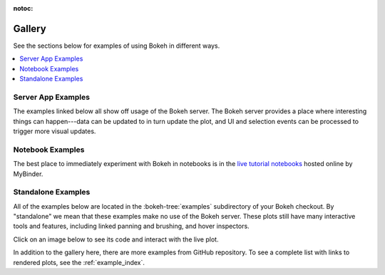 :notoc:

.. _gallery:

Gallery
#######

See the sections below for examples of using Bokeh in different ways.

.. contents::
    :local:
    :depth: 1

.. _gallery_server_examples:

Server App Examples
===================

The examples linked below all show off usage of the Bokeh server. The
Bokeh server provides a place where interesting things can happen---data
can be updated to in turn update the plot, and UI and selection events
can be processed to trigger more visual updates.

.. raw:: html

    <div class="container">
      <div class="row">

        <div class="col-lg-3 col-md-6 col-sm-6">
          <a target="_blank" href="//demo.bokeh.org/movies">
          <img src="https://static.bokeh.org/movies_t.png" class="img-responsive img-thumbnail" alt="Thumbnail featuring an interactive query tool for a set of IMDB data. Tool features a default graph of the Tomato Meter (x-axis) against the number of reviews (y-axis). Graph can be refined using multiple variables including cast names, director name, number of Oscar wins, year released, end year released, genre, dollar at the box office, and more.">
          </a>
        </div>
        <div class="col-lg-3 col-md-6 col-sm-6">
          <p>An interactive query tool for a set of IMDB data</p>
          <p><em>Source code: </em><a target="_blank" href="https://github.com/bokeh/bokeh/blob/master/examples/app/movies">movies</a></p>
        </div>

        <div class="col-lg-3 col-md-6 col-sm-6">
          <a target="_blank" href="//demo.bokeh.org/selection_histogram">
            <img src="https://static.bokeh.org/selection_histogram_t.png" class="img-responsive img-thumbnail" alt="Thumbnail featuring axis histograms for selected and non-selected points in a scatter plot. Axes unlabeled.">
          </a>
        </div>
        <div class="col-lg-3 col-md-6 col-sm-6">
          <p>Shows axis histograms for selected <em>and</em> non-selected points in a scatter plot</p>
          <p><em>Source code: </em><a target="_blank" href="https://github.com/bokeh/bokeh/blob/master/examples/app/selection_histogram.py">selection_histogram</a></p>
        </div>


        <div class="col-lg-3 col-md-6 col-sm-6">
          <a target="_blank" href="//demo.bokeh.org/weather">
            <img src="https://static.bokeh.org/weather_t.png" class="img-responsive img-thumbnail" alt="Thumbnail featuring interactive weather statistics for three cities. Features drop down for city and distribution. X-axis features date, the y-axis features temperature.">
          </a>
        </div>
        <div class="col-lg-3 col-md-6 col-sm-6">
          <p>Interactive weather statistics for three cities</p>
          <p><em>Source code: </em><a target="_blank" href="https://github.com/bokeh/bokeh/tree/master/examples/app/weather">weather</a></p>
        </div>

        <div class="col-lg-3 col-md-6 col-sm-6">
          <a target="_blank" href="//demo.bokeh.org/sliders">
            <img src="https://static.bokeh.org/sliders_t.png" class="img-responsive img-thumbnail"></img alt="Thumbnail of plotted trigonometric function with sliders for offset, amplitude, phase, and frequency.">
          </a>
        </div>
        <div class="col-lg-3 col-md-6 col-sm-6">
          <p>A basic demo that has sliders for controlling a plotted trigonometric function</p>
          <p><em>Source code: </em><a target="_blank" href="https://github.com/bokeh/bokeh/blob/master/examples/app/sliders.py">sliders.py</a></p>
        </div>

        <div class="col-lg-3 col-md-6 col-sm-6">
          <a target="_blank" href="//demo.bokeh.org/crossfilter">
            <img src="https://static.bokeh.org/crossfilter_t.png" class="img-responsive img-thumbnail" alt="Thumbnail of example scatter plot with drop downs for x-axis, y-axis, color, and size. Default graph features mpg on the x-axis, hp on the y-axis, and shows a downward exponential trend.">
          </a>
        </div>
        <div class="col-lg-3 col-md-6 col-sm-6">
          <p>Explore the "autompg" data set by selecting and highlighting different dimensions</p>
          <p><em>Source code: </em><a target="_blank" href="https://github.com/bokeh/bokeh/blob/master/examples/app/crossfilter">crossfilter</a></p>
        </div>

        <div class="col-lg-3 col-md-6 col-sm-6">
          <a target="_blank" href="//demo.bokeh.org/gapminder">
            <img src="https://static.bokeh.org/gapminder_t.png" class="img-responsive img-thumbnail"></img alt="Thumbnail of a page featuring a reproduction of the Gapminder demo and containing an embedded TED talk video added using a custom page template. Gapminder demo shows children per woman (x-axis), life expectancy at birth in years (y-axis), by nation, over the years (slider), and a play button that allows data to play across slider range of 1964 - 2012.">
          </a>
        </div>
        <div class="col-lg-3 col-md-6 col-sm-6">
          <p>A reproduction of the famous Gapminder demo, with embedded video added using a custom page template</p>
          <p><em>Source code: </em><a target="_blank" href="https://github.com/bokeh/bokeh/blob/master/examples/app/gapminder">gapminder</a></p>
        </div>

        <div class="col-lg-3 col-md-6 col-sm-6">
          <a target="_blank" href="//demo.bokeh.org/stocks">
            <img src="https://static.bokeh.org/stocks_t.png" class="img-responsive img-thumbnail"></img alt="A clickable image of linked plots, summary statistics, and correlations for market data. Contains two drop down selections for different investment options. Left features a scatterplot of option one's returns vs option two's returns. Below features a line plot of each individual option. Right shows basic statistics of each option and each option's returns.">
          </a>
        </div>
        <div class="col-lg-3 col-md-6 col-sm-6">
          <p>Linked plots, summary statistics, and correlations for market data</p>
          <p><em>Source code: </em><a target="_blank" href="https://github.com/bokeh/bokeh/tree/master/examples/app/stocks">stocks</a></p>
        </div>

        <div class="col-lg-3 col-md-6 col-sm-6">
          <a target="_blank" href="//demo.bokeh.org/surface3d">
            <img src="https://static.bokeh.org/surface3d_t.png" class="img-responsive img-thumbnail"></img alt="Thumbnail for surface3d example. Axes are rotated slightly and shown with perspective. A 3D surface is plotted, and colored with a heat map corresponding to z axis value.">
          </a>
        </div>
        <div class="col-lg-3 col-md-6 col-sm-6">
          <p>An updating 3d plot that demonstrates using Bokeh custom extensions to wrap third-party JavaScript libraries</p>
          <p><em>Source code: </em><a target="_blank" href="https://github.com/bokeh/bokeh/blob/master/examples/app/surface3d">surface3d</a></p>
        </div>

        <div class="col-lg-3 col-md-6 col-sm-6">
          <a target="_blank" href="//demo.bokeh.org/export_csv">
            <img src="https://static.bokeh.org/export_csv_t.png" class="img-responsive img-thumbnail" alt="Thumbnail for export_csv example. Image shows an interface for filtering data with a slider widget, and writing the results by clicking a button.">
          </a>
        </div>
        <div class="col-lg-3 col-md-6 col-sm-6">
          <p>Explore the "autompg" data set by selecting and highlighting different dimensions</p>
          <p><em>Source code: </em><a target="_blank" href="https://github.com/bokeh/bokeh/blob/master/examples/app/export_csv">export_csv</a></p>
        </div>

      <div>
    </div>

.. _gallery_notebook_examples:

Notebook Examples
=================

The best place to immediately experiment with Bokeh in notebooks is in the
`live tutorial notebooks`_ hosted online by MyBinder.


.. _gallery_static_examples:

Standalone Examples
===================

All of
the examples below are located in the :bokeh-tree:`examples`
subdirectory of your Bokeh checkout. By "standalone" we mean that
these examples make no use of the Bokeh server. These plots still
have many interactive tools and features, including linked panning
and brushing, and hover inspectors.

Click on an image below to see its code and interact with the live
plot.

.. tab-set::
    :class: bk-gallery-tabs

    .. tab-item:: Basic plotting

        .. bokeh-gallery:: basic/scatters
        .. .. bokeh-gallery:: basic/lines
        .. bokeh-gallery:: basic/data
        .. bokeh-gallery:: basic/axes
        .. bokeh-gallery:: basic/bars
        .. bokeh-gallery:: basic/areas
        .. bokeh-gallery:: basic/layouts
        .. bokeh-gallery:: basic/annotations
        .. bokeh-gallery:: basic/styling

    .. tab-item:: Special topics

        .. bokeh-gallery:: topics/images
        .. bokeh-gallery:: topics/mathtext
        .. bokeh-gallery:: topics/contour
        .. bokeh-gallery:: topics/hex
        .. bokeh-gallery:: topics/categorical
        .. bokeh-gallery:: topics/geo
        .. bokeh-gallery:: topics/graph
        .. .. bokeh-gallery:: topics/timeseries
        .. bokeh-gallery:: topics/pie
        .. bokeh-gallery:: topics/stats

    .. tab-item:: Interaction

        .. bokeh-gallery:: interaction/tools
        .. .. bokeh-gallery:: interaction/linking
        .. .. bokeh-gallery:: interaction/legends
        .. .. bokeh-gallery:: interaction/widgets
        .. .. bokeh-gallery:: interaction/js_callbacks
        .. .. bokeh-gallery:: interaction/python_callbacks
        .. .. bokeh-gallery:: interaction/tooltips

.. _live tutorial notebooks: https://mybinder.org/v2/gh/bokeh/bokeh-notebooks/master?filepath=tutorial%2F00%20-%20Introduction%20and%20Setup.ipynb

In addition to the gallery here, there are more examples from GitHub repository.
To see a complete list with links to rendered plots, see the :ref:`example_index`.
